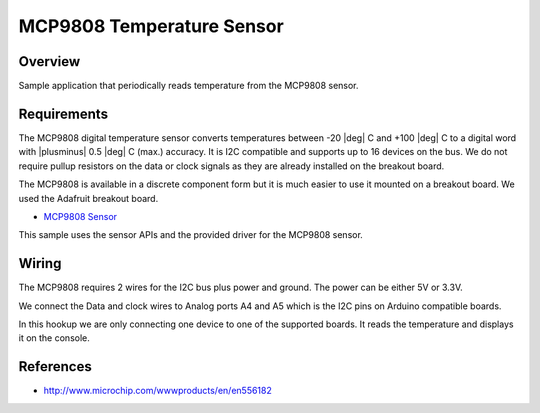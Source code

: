 .. _mcp9808-sample:

MCP9808 Temperature Sensor
##########################

Overview
********

Sample application that periodically reads temperature from the MCP9808 sensor.


Requirements
************

The MCP9808 digital temperature sensor converts temperatures between -20 |deg|
C and +100 |deg| C to a digital word with |plusminus| 0.5 |deg| C (max.)
accuracy. It is I2C compatible and
supports up to 16 devices on the bus. We do not require pullup resistors on the
data or clock signals as they are already installed on the breakout board.

The MCP9808 is available in a discrete component form but it is much easier to
use it mounted on a breakout board. We used the Adafruit breakout board.

- `MCP9808 Sensor`_

This sample uses the sensor APIs and the provided driver for the MCP9808 sensor.

Wiring
*******

The MCP9808 requires 2 wires for the I2C bus plus power and ground. The power
can be either 5V or 3.3V.

We connect the Data and clock wires to Analog ports A4 and A5 which is the I2C
pins on Arduino compatible boards.

In this hookup we are only connecting one device to one of the supported boards.
It reads the temperature and displays it on the console.


References
***********

- http://www.microchip.com/wwwproducts/en/en556182


.. _`MCP9808 Sensor`: https://www.adafruit.com/product/1782
